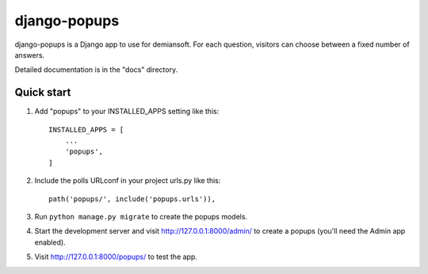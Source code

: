 django-popups
==========

django-popups is a Django app to use for demiansoft. For each question,
visitors can choose between a fixed number of answers.

Detailed documentation is in the "docs" directory.

Quick start
------------

1. Add "popups" to your INSTALLED_APPS setting like this::

    INSTALLED_APPS = [
        ...
        'popups',
    ]

2. Include the polls URLconf in your project urls.py like this::

    path('popups/', include('popups.urls')),

3. Run ``python manage.py migrate`` to create the popups models.

4. Start the development server and visit http://127.0.0.1:8000/admin/
   to create a popups (you'll need the Admin app enabled).

5. Visit http://127.0.0.1:8000/popups/ to test the app.
